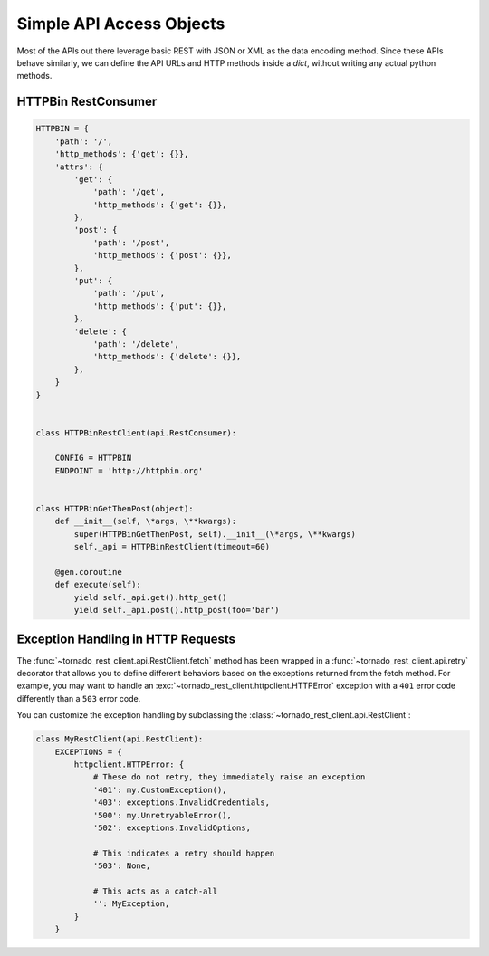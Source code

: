Simple API Access Objects
~~~~~~~~~~~~~~~~~~~~~~~~~

Most of the APIs out there leverage basic REST with JSON or XML as the data
encoding method. Since these APIs behave similarly, we can define the API
URLs and HTTP methods inside a `dict`, without writing any actual python
methods.

HTTPBin RestConsumer
^^^^^^^^^^^^^^^^^^^^

.. code-block:: python

    HTTPBIN = {
        'path': '/',
        'http_methods': {'get': {}},
        'attrs': {
            'get': {
                'path': '/get',
                'http_methods': {'get': {}},
            },
            'post': {
                'path': '/post',
                'http_methods': {'post': {}},
            },
            'put': {
                'path': '/put',
                'http_methods': {'put': {}},
            },
            'delete': {
                'path': '/delete',
                'http_methods': {'delete': {}},
            },
        }
    }


    class HTTPBinRestClient(api.RestConsumer):

        CONFIG = HTTPBIN
        ENDPOINT = 'http://httpbin.org'


    class HTTPBinGetThenPost(object):
        def __init__(self, \*args, \**kwargs):
            super(HTTPBinGetThenPost, self).__init__(\*args, \**kwargs)
            self._api = HTTPBinRestClient(timeout=60)

        @gen.coroutine
        def execute(self):
            yield self._api.get().http_get()
            yield self._api.post().http_post(foo='bar')

Exception Handling in HTTP Requests
^^^^^^^^^^^^^^^^^^^^^^^^^^^^^^^^^^^

The :func:`~tornado_rest_client.api.RestClient.fetch` method has been wrapped
in a :func:`~tornado_rest_client.api.retry` decorator that allows you to
define different behaviors based on the exceptions returned from the fetch
method. For example, you may want to handle an
:exc:`~tornado_rest_client.httpclient.HTTPError` exception with a ``401``
error code differently than a ``503`` error code.

You can customize the exception handling by subclassing the
:class:`~tornado_rest_client.api.RestClient`:

.. code-block:: python

    class MyRestClient(api.RestClient):
        EXCEPTIONS = {
            httpclient.HTTPError: {
                # These do not retry, they immediately raise an exception
                '401': my.CustomException(),
                '403': exceptions.InvalidCredentials,
                '500': my.UnretryableError(),
                '502': exceptions.InvalidOptions,

                # This indicates a retry should happen
                '503': None,

                # This acts as a catch-all
                '': MyException,
            }
        }
